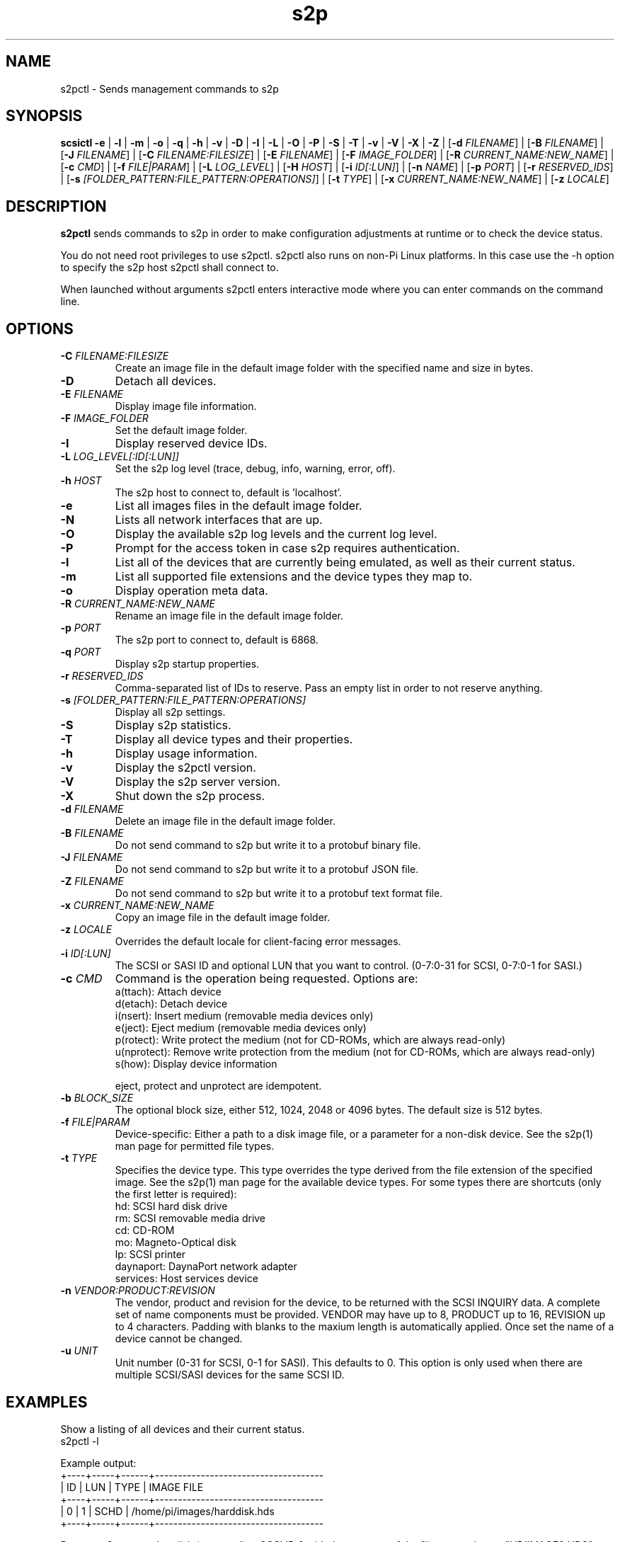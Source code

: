 .TH s2p 1
.SH NAME
s2pctl \- Sends management commands to s2p
.SH SYNOPSIS
.B scsictl
\fB\-e\fR |
\fB\-l\fR |
\fB\-m\fR |
\fB\-o\fR |
\fB\-q\fR |
\fB\-h\fR |
\fB\-v\fR |
\fB\-D\fR |
\fB\-I\fR |
\fB\-L\fR |
\fB\-O\fR |
\fB\-P\fR |
\fB\-S\fR |
\fB\-T\fR |
\fB\-v\fR |
\fB\-V\fR |
\fB\-X\fR |
\fB\-Z\fR |
[\fB\-d\fR \fIFILENAME\fR] |
[\fB\-B\fR \fIFILENAME\fR] |
[\fB\-J\fR \fIFILENAME\fR] |
[\fB\-C\fR \fIFILENAME:FILESIZE\fR] |
[\fB\-E\fR \fIFILENAME\fR] |
[\fB\-F\fR \fIIMAGE_FOLDER\fR] |
[\fB\-R\fR \fICURRENT_NAME:NEW_NAME\fR] |
[\fB\-c\fR \fICMD\fR] |
[\fB\-f\fR \fIFILE|PARAM\fR] |
[\fB\-L\fR \fILOG_LEVEL\fR] |
[\fB\-H\fR \fIHOST\fR] |
[\fB\-i\fR \fIID[:LUN]\fR] |
[\fB\-n\fR \fINAME\fR] |
[\fB\-p\fR \fIPORT\fR] |
[\fB\-r\fR \fIRESERVED_IDS\fR] |
[\fB\-s\fR \fI[FOLDER_PATTERN:FILE_PATTERN:OPERATIONS]\fR] |
[\fB\-t\fR \fITYPE\fR] |
[\fB\-x\fR \fICURRENT_NAME:NEW_NAME\fR] |
[\fB\-z\fR \fILOCALE\fR]
.SH DESCRIPTION
.B s2pctl
sends commands to s2p in order to make configuration adjustments at runtime or to check the device status.

You do not need root privileges to use s2pctl. s2pctl also runs on non-Pi Linux platforms. In this case use the -h option to specify the s2p host s2pctl shall connect to.

When launched without arguments s2pctl enters interactive mode where you can enter commands on the command line.

.SH OPTIONS
.TP
.BR \-C\fI " "\fIFILENAME:FILESIZE
Create an image file in the default image folder with the specified name and size in bytes.
.TP
.BR \-D\fI
Detach all devices.
.TP
.BR \-E\fI " " \fIFILENAME
Display image file information.
.TP
.BR \-F\fI " "\fIIMAGE_FOLDER
Set the default image folder.
.TP
.BR \-I\fI
Display reserved device IDs.
.TP
.BR \-L\fI " "\fILOG_LEVEL[:ID[:LUN]]
Set the s2p log level (trace, debug, info, warning, error, off).
.TP
.BR \-h\fI " " \fIHOST
The s2p host to connect to, default is 'localhost'.
.TP
.BR \-e\fI
List all images files in the default image folder.
.TP
.BR \-N\fI
Lists all network interfaces that are up.
.TP
.BR \-O\fI
Display the available s2p log levels and the current log level.
.TP
.BR \-P\fI
Prompt for the access token in case s2p requires authentication.
.TP
.BR \-l\fI
List all of the devices that are currently being emulated, as well as their current status.
.TP
.BR \-m\fI
List all supported file extensions and the device types they map to.
.TP
.BR \-o\fI
Display operation meta data.
.TP
.BR \-R\fI " "\fICURRENT_NAME:NEW_NAME
Rename an image file in the default image folder.
.TP
.BR \-p\fI " " \fIPORT
The s2p port to connect to, default is 6868.
.TP
.BR \-q\fI " " \fIPORT
Display s2p startup properties.
.TP
.BR \-r\fI " " \fIRESERVED_IDS
Comma-separated list of IDs to reserve. Pass an empty list in order to not reserve anything.
.TP
.BR \-s\fI " " \fI[FOLDER_PATTERN:FILE_PATTERN:OPERATIONS]
Display all s2p settings.
.TP
.BR \-S\fI
Display s2p statistics.
.TP
.BR \-T\fI
Display all device types and their properties.
.TP
.BR \-h\fI " " \fI
Display usage information.
.TP
.BR \-v\fI " " \fI
Display the s2pctl version.
.TP
.BR \-V\fI " " \fI
Display the s2p server version.
.TP
.BR \-X\fI " " \fI
Shut down the s2p process.
.TP
.BR \-d\fI " "\fIFILENAME
Delete an image file in the default image folder.
.TP
.BR \-B\fI " "\fIFILENAME
Do not send command to s2p but write it to a protobuf binary file.
.TP
.BR \-J\fI " "\fIFILENAME
Do not send command to s2p but write it to a protobuf JSON file.
.TP
.BR \-Z\fI " "\fIFILENAME
Do not send command to s2p but write it to a protobuf text format file.
.TP
.BR \-x\fI " "\fICURRENT_NAME:NEW_NAME
Copy an image file in the default image folder.
.TP
.BR \-z\fI " "\fILOCALE
Overrides the default locale for client-facing error messages.
.TP
.BR \-i\fI " " \fIID[:LUN]
The SCSI or SASI ID and optional LUN that you want to control. (0-7:0-31 for SCSI, 0-7:0-1 for SASI.)
.TP 
.BR \-c\fI " " \fICMD
Command is the operation being requested. Options are:
   a(ttach): Attach device
   d(etach): Detach device
   i(nsert): Insert medium (removable media devices only)
   e(ject): Eject medium (removable media devices only)
   p(rotect): Write protect the medium (not for CD-ROMs, which are always read-only)
   u(nprotect): Remove write protection from the medium (not for CD-ROMs, which are always read-only)
   s(how): Display device information
.IP
eject, protect and unprotect are idempotent.
.TP 
.BR \-b\fI " " \fIBLOCK_SIZE
The optional block size, either 512, 1024, 2048 or 4096 bytes. The default size is 512 bytes.
.TP
.BR \-f\fI " " \fIFILE|PARAM
Device-specific: Either a path to a disk image file, or a parameter for a non-disk device. See the s2p(1) man page for permitted file types.
.TP 
.BR \-t\fI " " \fITYPE
Specifies the device type. This type overrides the type derived from the file extension of the specified image. See the s2p(1) man page for the available device types. For some types there are shortcuts (only the first letter is required):
   hd: SCSI hard disk drive
   rm: SCSI removable media drive
   cd: CD-ROM
   mo: Magneto-Optical disk
   lp: SCSI printer
   daynaport: DaynaPort network adapter
   services: Host services device
.TP 
.BR \-n\fI " " \fIVENDOR:PRODUCT:REVISION
The vendor, product and revision for the device, to be returned with the SCSI INQUIRY data. A complete set of name components must be provided. VENDOR may have up to 8, PRODUCT up to 16, REVISION up to 4 characters. Padding with blanks to the maxium length is automatically applied. Once set the name of a device cannot be changed.
.TP 
.BR \-u\fI " " \fIUNIT
Unit number (0-31 for SCSI, 0-1 for SASI). This defaults to 0. This option is only used when there are multiple SCSI/SASI devices for the same SCSI ID.

.SH EXAMPLES
Show a listing of all devices and their current status.
   s2pctl -l


Example output:
   +----+-----+------+-------------------------------------
   | ID | LUN | TYPE | IMAGE FILE
   +----+-----+------+-------------------------------------
   |  0 |   1 | SCHD | /home/pi/images/harddisk.hds
   +----+-----+------+-------------------------------------

Request s2p to attach a disk (assumed) to SCSI ID 0 with the contents of the file system image "HDIIMAGE0.HDS".
   s2pctl -i 0 -f hdimage0.hds

.SH SEE ALSO
s2p(1), s2pexec(1), s2pdump(1)

Also see <https://www.scsi2pi.net> and <https://github.com/uweseimet/scsi2pi>.
